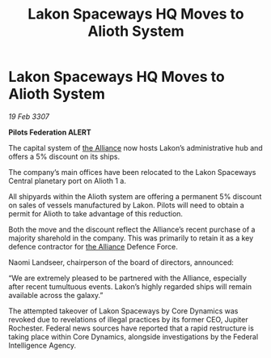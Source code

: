 :PROPERTIES:
:ID:       7f62f7c8-85d0-4707-88d2-092e67fce597
:END:
#+title: Lakon Spaceways HQ Moves to Alioth System
#+filetags: :galnet:

* Lakon Spaceways HQ Moves to Alioth System

/19 Feb 3307/

*Pilots Federation ALERT* 

The capital system of [[id:1d726aa0-3e07-43b4-9b72-074046d25c3c][the Alliance]] now hosts Lakon’s administrative hub and offers a 5% discount on its ships. 

The company’s main offices have been relocated to the Lakon Spaceways Central planetary port on Alioth 1 a.  

All shipyards within the Alioth system are offering a permanent 5% discount on sales of vessels manufactured by Lakon. Pilots will need to obtain a permit for Alioth to take advantage of this reduction. 

Both the move and the discount reflect the Alliance’s recent purchase of a majority sharehold in the company. This was primarily to retain it as a key defence contractor for [[id:1d726aa0-3e07-43b4-9b72-074046d25c3c][the Alliance]] Defence Force. 

Naomi Landseer, chairperson of the board of directors, announced: 

“We are extremely pleased to be partnered with the Alliance, especially after recent tumultuous events. Lakon’s highly regarded ships will remain available across the galaxy.” 

The attempted takeover of Lakon Spaceways by Core Dynamics was revoked due to revelations of illegal practices by its former CEO, Jupiter Rochester. Federal news sources have reported that a rapid restructure is taking place within Core Dynamics, alongside investigations by the Federal Intelligence Agency.
